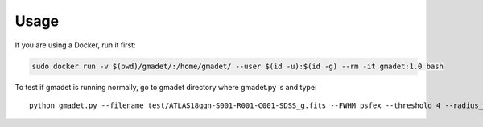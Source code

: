 =====
Usage
=====

If you are using a Docker, run it first:

.. code-block:: console

    sudo docker run -v $(pwd)/gmadet/:/home/gmadet/ --user $(id -u):$(id -g) --rm -it gmadet:1.0 bash

To test if gmadet is running normally, go to gmadet directory where gmadet.py is and type::

    python gmadet.py --filename test/ATLAS18qqn-S001-R001-C001-SDSS_g.fits --FWHM psfex --threshold 4 --radius_crossmatch 2.5 --telescope IRIS --doAstrometry scamp --doSub ps1
